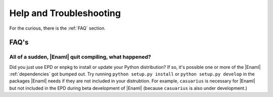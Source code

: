 Help and Troubleshooting
===============================================================================

For the curious, there is the :ref:`FAQ` section. 

.. _FAQ:

FAQ's
-------------------------------------------------------------------------------

All of a sudden, |Enaml| quit compiling, what happened?
+++++++++++++++++++++++++++++++++++++++++++++++++++++++++++++++++++++++++++++++
Did you just use EPD or enpkg to install or update your Python distribution? If
so, it's possible one or more of the |Enaml| :ref:`dependencies` got bumped
out. Try running ``python setup.py install`` or ``python setup.py develop`` in
the packages |Enaml| needs if they are not included in your distrubtion. For
example, ``casuarius`` is necessary for |Enaml| but not included in the EPD
during beta development of |Enaml| (because ``casuarius`` is also under
development.)
